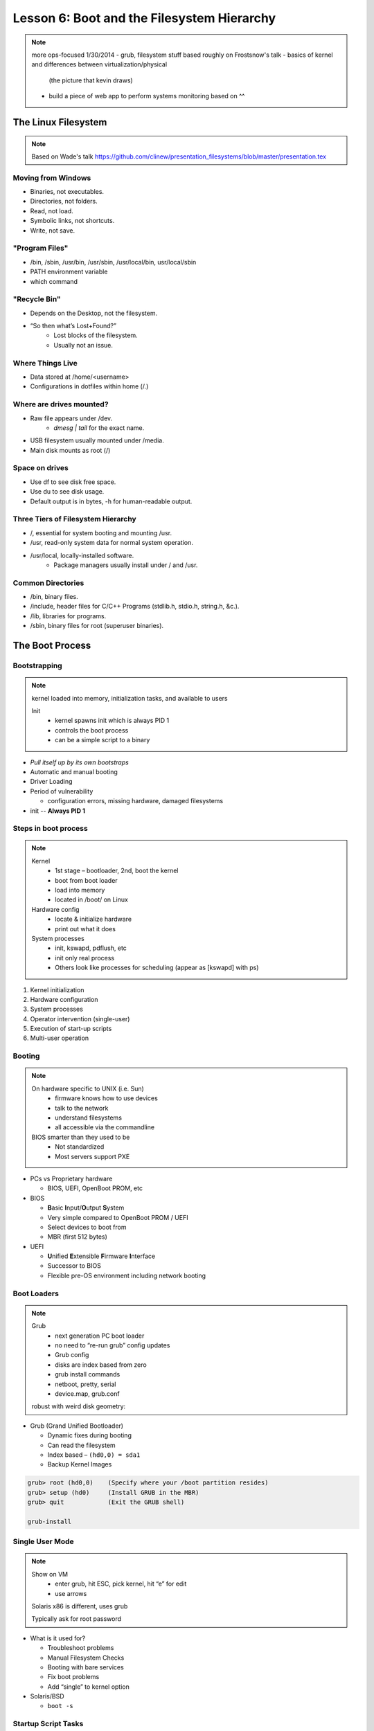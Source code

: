 ===========================================
Lesson 6: Boot and the Filesystem Hierarchy
===========================================

.. note:: more ops-focused
    1/30/2014
    - grub, filesystem stuff based roughly on Frostsnow's talk
    - basics of kernel and differences between virtualization/physical
      (the picture that kevin draws)

    - build a piece of web app to perform systems monitoring based on ^^

The Linux Filesystem
====================

.. note:: Based on Wade's talk
    https://github.com/clinew/presentation_filesystems/blob/master/presentation.tex

Moving from Windows
-------------------

* Binaries, not executables.
* Directories, not folders.
* Read, not load.
* Symbolic links, not shortcuts.
* Write, not save.

"Program Files"
---------------

* /bin, /sbin, /usr/bin, /usr/sbin, /usr/local/bin, usr/local/sbin
* PATH environment variable
* which command

"Recycle Bin"
-------------

* Depends on the Desktop, not the filesystem.
* “So then what’s Lost+Found?”
    * Lost blocks of the filesystem.
    * Usually not an issue.

Where Things Live
-----------------

* Data stored at /home/<username>
* Configurations in dotfiles within home (/.)


Where are drives mounted?
----------------------------

* Raw file appears under /dev.
    * `dmesg | tail` for the exact name.
* USB filesystem usually mounted under /media.
* Main disk mounts as root (/)

Space on drives
---------------

* Use df to see disk free space.
* Use du to see disk usage.
* Default output is in bytes, -h for human-readable output.

Three Tiers of Filesystem Hierarchy
-----------------------------------

* /, essential for system booting and mounting /usr.
* /usr, read-only system data for normal system operation.
* /usr/local, locally-installed software.
    * Package managers usually install under / and /usr.

Common Directories
------------------

* /bin, binary files.
* /include, header files for C/C++ Programs (stdlib.h, stdio.h, string.h, &c.).
* /lib, libraries for programs.
* /sbin, binary files for root (superuser binaries).


The Boot Process
================

Bootstrapping
-------------

.. note::
  kernel loaded into memory, initialization tasks, and available to users

  Init
    * kernel spawns init which is always PID 1
    * controls the boot process
    * can be a simple script to a binary

* *Pull itself up by its own bootstraps*
* Automatic and manual booting
* Driver Loading
* Period of vulnerability

  * configuration errors, missing hardware, damaged filesystems

* init -- **Always PID 1**

Steps in boot process
---------------------

.. note::
  Kernel
   * 1st stage – bootloader, 2nd, boot the kernel
   * boot from boot loader
   * load into memory
   * located in /boot/ on Linux
  Hardware config
   * locate & initialize hardware
   * print out what it does
  System processes
   * init, kswapd, pdflush, etc
   * init only real process
   * Others look like processes for scheduling (appear as [kswapd] with ps)

#. Kernel initialization
#. Hardware configuration
#. System processes
#. Operator intervention (single-user)
#. Execution of start-up scripts
#. Multi-user operation

Booting
-------

.. note::
  On hardware specific to UNIX (i.e. Sun)
   * firmware knows how to use devices
   * talk to the network
   * understand filesystems
   * all accessible via the commandline

  BIOS smarter than they used to be
   * Not standardized
   * Most servers support PXE

* PCs vs Proprietary hardware

  * BIOS, UEFI, OpenBoot PROM, etc
* BIOS

  * **B**\ asic **I**\ nput/**O**\ utput **S**\ ystem
  * Very simple compared to OpenBoot PROM / UEFI
  * Select devices to boot from
  * MBR (first 512 bytes)

* UEFI

  * **U**\ nified **E**\ xtensible **F**\ irmware **I**\ nterface
  * Successor to BIOS
  * Flexible pre-OS environment including network booting

Boot Loaders
------------

.. note::
  Grub
   * next generation PC boot loader
   * no need to “re-run grub” config updates
   * Grub config
   * disks are index based from zero
   * grub install commands
   * netboot, pretty, serial
   * device.map, grub.conf

  robust with weird disk geometry::


* Grub (Grand Unified Bootloader)

  * Dynamic fixes during booting
  * Can read the filesystem
  * Index based – ``(hd0,0) = sda1``
  * Backup Kernel Images

.. code::

  grub> root (hd0,0)    (Specify where your /boot partition resides)
  grub> setup (hd0)     (Install GRUB in the MBR)
  grub> quit            (Exit the GRUB shell)

  grub-install

Single User Mode
----------------

.. note::
  Show on VM
   * enter grub, hit ESC, pick kernel, hit “e” for edit
   * use arrows

  Solaris x86 is different, uses grub

  Typically ask for root password

* What is it used for?

  * Troubleshoot problems
  * Manual Filesystem Checks
  * Booting with bare services
  * Fix boot problems
  * Add “single” to kernel option
* Solaris/BSD

  * ``boot -s``

Startup Script Tasks
--------------------

.. note::
  Verbose and print out description of what its doing.

  Old days were to manually adjust scripts, not anymore. Most are configurable now.

* Setting up hostname & timezone
* Checking disks with fsck
* Mounting system's disks
* Configuring network interfaces
* Starting up daemons & network services

System-V
--------

.. note::
  * System-V Most common today
  * Show system changing between different run levels.
  * Slightly different between Distros
  * init replacements

    * upstart (ubuntu)
    * SMF (Service Management Facility) -- Solaris

* Linux derived from System-V
* Run levels
* level 0 – sys is completely down
* level 1 or S – single-user mode
* level 2 through 5 – multi-user levels
* level 6 – reboot level

/etc/inittab
------------

.. note::
  Look at inittab

* Tells init what to do on each level
* Starts getty (terminals)
* Commands to be run or kept running
* Setting up a serial console

init.d Scripts
--------------

.. note::
  sshd init script
   * case statement
   * functions
   * chkconfig

* One script for one service/daemon
* Start up services such as sshd, httpd, etc
* Commands

  * start, stop, reload, restart
* sshd init script

Starting services on boot
-------------------------

.. note::
  Show sshd script
  show list, adding, removing, enabling, disabling

* rc\ **level**\ .d (rc0.d, rc1.d)
* S = start, K = stop/kill
* Numbers to set sequence (S55sshd)
* chkconfig / update-rc.d

  * Easy way to enable/disable services in RH/Debian
* Other distributions work differently

Configuring init.d Scripts
--------------------------

.. note::
  show sendmail & network config examples for CentOS

  /etc/defaults seems to be more common between UNIX's

* /etc/sysconfig (RH) or /etc/defaults (Debian)
* source Bash scripts
* Daemon arguments
* Networking settings
* Other distributions are vastly different

Shutting Down
-------------

.. note::
  Modern systems are less touchy with hard resets, but still need to be
  careful. Only for emergencies.

  Shutdown -h

  Wall “hey you guys!”

* Not Windows, don't reboot to fix issue
* Can take a long time (i.e. SPARC)
* Reboot only to

  * load new kernel, new hardware, or system-wide configuration changes
* shutdown, reboot, halt, init
* wall
